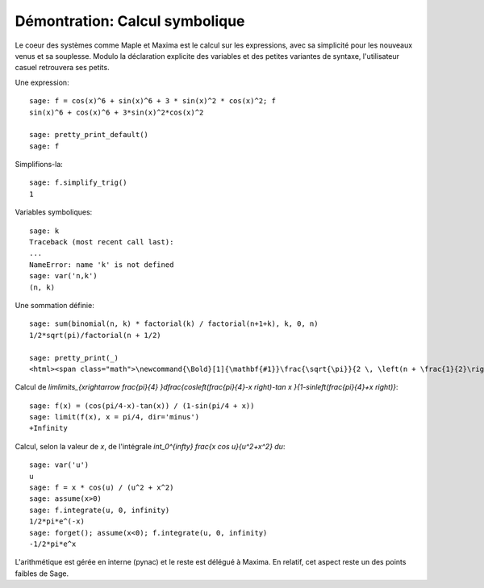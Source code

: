 .. _demo-symbolics:

===============================
Démontration: Calcul symbolique
===============================

.. linkall

Le coeur des systèmes comme Maple et Maxima est le calcul sur les
expressions, avec sa simplicité pour les nouveaux venus et sa
souplesse.  Modulo la déclaration explicite des variables et des
petites variantes de syntaxe, l'utilisateur casuel retrouvera ses
petits.

Une expression::

    sage: f = cos(x)^6 + sin(x)^6 + 3 * sin(x)^2 * cos(x)^2; f
    sin(x)^6 + cos(x)^6 + 3*sin(x)^2*cos(x)^2

    sage: pretty_print_default()
    sage: f

Simplifions-la::

    sage: f.simplify_trig()
    1

Variables symboliques::

    sage: k
    Traceback (most recent call last):
    ...
    NameError: name 'k' is not defined
    sage: var('n,k')
    (n, k)

Une sommation définie::

    sage: sum(binomial(n, k) * factorial(k) / factorial(n+1+k), k, 0, n)
    1/2*sqrt(pi)/factorial(n + 1/2)

    sage: pretty_print(_)
    <html><span class="math">\newcommand{\Bold}[1]{\mathbf{#1}}\frac{\sqrt{\pi}}{2 \, \left(n + \frac{1}{2}\right)!}</span></html>

Calcul de `\lim\limits_{x\rightarrow \frac{\pi}{4} }\dfrac{\cos\left(\frac{\pi}{4}-x \right)-\tan x }{1-\sin\left(\frac{\pi}{4}+x \right)}`::

    sage: f(x) = (cos(pi/4-x)-tan(x)) / (1-sin(pi/4 + x))
    sage: limit(f(x), x = pi/4, dir='minus')
    +Infinity

Calcul, selon la valeur de `x`, de l'intégrale `\int_0^{\infty} \frac{x \cos u}{u^2+x^2} du`::

    sage: var('u')
    u
    sage: f = x * cos(u) / (u^2 + x^2)
    sage: assume(x>0)
    sage: f.integrate(u, 0, infinity)
    1/2*pi*e^(-x)
    sage: forget(); assume(x<0); f.integrate(u, 0, infinity)
    -1/2*pi*e^x

L'arithmétique est gérée en interne (pynac) et le reste est délégué à
Maxima. En relatif, cet aspect reste un des points faibles de Sage.
